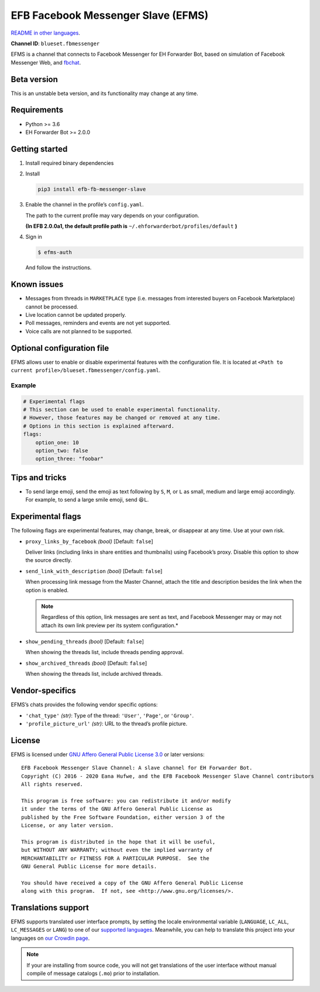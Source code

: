 EFB Facebook Messenger Slave (EFMS)
===================================

.. image:: https://img.shields.io/pypi/v/efb-fb-messenger-slave.svg
   :alt: PyPI release
   :target: https://pypi.org/project/efb-fb-messenger-slave/
.. image:: https://pepy.tech/badge/efb-fb-messenger-slave/month
   :alt: Downloads per month
   :target: https://pepy.tech/project/efb-fb-messenger-slave
.. image:: https://d322cqt584bo4o.cloudfront.net/ehforwarderbot/localized.svg
   :alt: Translate this project
   :target: https://crowdin.com/project/ehforwarderbot/

.. image:: https://github.com/blueset/efb-fb-messenger-slave/raw/master/banner.png
   :alt: Banner

`README in other languages`_.

.. TRANSLATORS: change the URL on previous line as "." (without quotations).
.. _README in other languages: ./readme_translations

**Channel ID**: ``blueset.fbmessenger``

EFMS is a channel that connects to Facebook Messenger for EH Forwarder
Bot, based on simulation of Facebook Messenger Web, and
`fbchat <https://github.com/carpedm20/fbchat>`_.

Beta version
-------------

This is an unstable beta version, and its functionality may change at any
time.

Requirements
------------

-  Python >= 3.6
-  EH Forwarder Bot >= 2.0.0

Getting started
---------------

1. Install required binary dependencies
2. Install

   .. code:: shell

       pip3 install efb-fb-messenger-slave

3. Enable the channel in the profile’s ``config.yaml``.

   The path to the current profile may vary depends on your
   configuration.

   **(In EFB 2.0.0a1, the default profile path is**
   ``~/.ehforwarderbot/profiles/default`` **)**

4. Sign in

   .. code:: shell

       $ efms-auth

   And follow the instructions.

Known issues
------------
- Messages from threads in ``MARKETPLACE`` type (i.e. messages from interested
  buyers on Facebook Marketplace) cannot be processed.
- Live location cannot be updated properly.
- Poll messages, reminders and events are not yet supported.
- Voice calls are not planned to be supported.

Optional configuration file
---------------------------

EFMS allows user to enable or disable experimental features with the
configuration file. It is located at
``<Path to current profile>/blueset.fbmessenger/config.yaml``.

Example
~~~~~~~

.. code:: yaml

    # Experimental flags
    # This section can be used to enable experimental functionality.
    # However, those features may be changed or removed at any time.
    # Options in this section is explained afterward.
    flags:
        option_one: 10
        option_two: false
        option_three: "foobar"

Tips and tricks
---------------

-  To send large emoji, send the emoji as text following by ``S``,
   ``M``, or ``L`` as small, medium and large emoji accordingly.
   For example, to send a large smile emoji, send ``😆L``.

Experimental flags
------------------

The following flags are experimental features, may change, break, or
disappear at any time. Use at your own risk.

-  ``proxy_links_by_facebook`` *(bool)* [Default: ``false``]

   Deliver links (including links in share entities and thumbnails)
   using Facebook’s proxy. Disable this option to show the source
   directly.

-  ``send_link_with_description`` *(bool)* [Default: ``false``]

   When processing link message from the Master Channel, attach the
   title and description besides the link when the option is enabled.

   .. note::
        Regardless of this option, link messages are sent as text, and
        Facebook Messenger may or may not attach its own link preview per its
        system configuration.*

-  ``show_pending_threads`` *(bool)* [Default: ``false``]

   When showing the threads list, include threads pending approval.

-  ``show_archived_threads`` *(bool)* [Default: ``false``]

   When showing the threads list, include archived threads.

Vendor-specifics
----------------

EFMS’s chats provides the following vendor specific options:

* ``'chat_type'`` *(str)*: Type of the thread: ``'User'``, ``'Page'``, or
  ``'Group'``.
* ``'profile_picture_url'`` *(str)*: URL to the thread’s
  profile picture.

License
-------

EFMS is licensed under `GNU Affero General Public License 3.0`_ or later versions::

    EFB Facebook Messenger Slave Channel: A slave channel for EH Forwarder Bot.
    Copyright (C) 2016 - 2020 Eana Hufwe, and the EFB Facebook Messenger Slave Channel contributors
    All rights reserved.

    This program is free software: you can redistribute it and/or modify
    it under the terms of the GNU Affero General Public License as
    published by the Free Software Foundation, either version 3 of the
    License, or any later version.

    This program is distributed in the hope that it will be useful,
    but WITHOUT ANY WARRANTY; without even the implied warranty of
    MERCHANTABILITY or FITNESS FOR A PARTICULAR PURPOSE.  See the
    GNU General Public License for more details.

    You should have received a copy of the GNU Affero General Public License
    along with this program.  If not, see <http://www.gnu.org/licenses/>.

.. _GNU Affero General Public License 3.0: https://www.gnu.org/licenses/agpl-3.0.txt

Translations support
--------------------

EFMS supports translated user interface prompts,
by setting the locale environmental variable (``LANGUAGE``,
``LC_ALL``, ``LC_MESSAGES`` or ``LANG``) to one of our
`supported languages`_. Meanwhile, you can help to translate
this project into your languages on `our Crowdin page`_.

.. _supported languages: https://crowdin.com/project/ehforwarderbot/
.. _our Crowdin page: https://crowdin.com/project/ehforwarderbot/

.. note::

    If your are installing from source code, you will not get translations
    of the user interface without manual compile of message catalogs (``.mo``)
    prior to installation.
